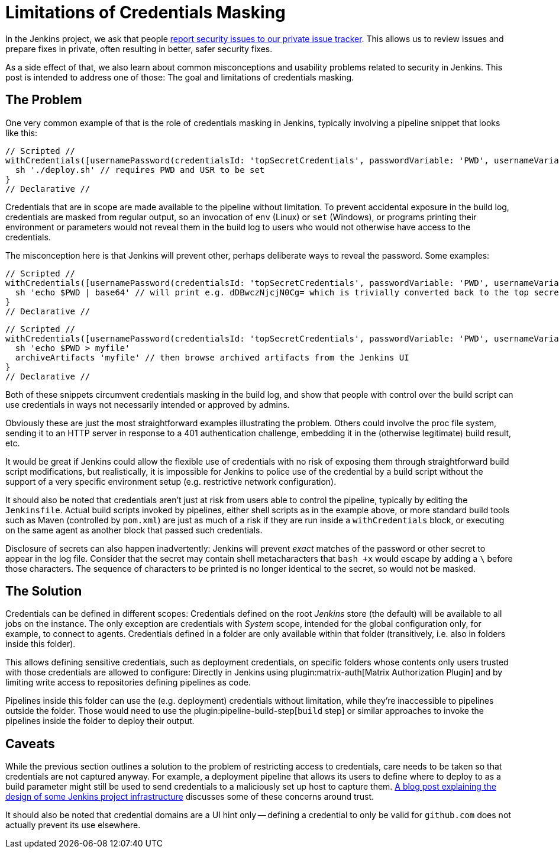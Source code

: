 = Limitations of Credentials Masking
:page-tags: security

:page-author: daniel-beck


In the Jenkins project, we ask that people link:/security/#reporting-vulnerabilities[report security issues to our private issue tracker].
This allows us to review issues and prepare fixes in private, often resulting in better, safer security fixes.

As a side effect of that, we also learn about common misconceptions and usability problems related to security in Jenkins.
This post is intended to address one of those:
The goal and limitations of credentials masking.

== The Problem

One very common example of that is the role of credentials masking in Jenkins, typically involving a pipeline snippet that looks like this:

[pipeline]
----
// Scripted //
withCredentials([usernamePassword(credentialsId: 'topSecretCredentials', passwordVariable: 'PWD', usernameVariable: 'USR')])
  sh './deploy.sh' // requires PWD and USR to be set
}
// Declarative //
----

Credentials that are in scope are made available to the pipeline without limitation.
To prevent accidental exposure in the build log, credentials are masked from regular output, so an invocation of `env` (Linux) or `set` (Windows), or programs printing their environment or parameters would not reveal them in the build log to users who would not otherwise have access to the credentials.

The misconception here is that Jenkins will prevent other, perhaps deliberate ways to reveal the password.
Some examples:

[pipeline]
----
// Scripted //
withCredentials([usernamePassword(credentialsId: 'topSecretCredentials', passwordVariable: 'PWD', usernameVariable: 'USR')])
  sh 'echo $PWD | base64' // will print e.g. dDBwczNjcjN0Cg= which is trivially converted back to the top secret password
}
// Declarative //
----

[pipeline]
----
// Scripted //
withCredentials([usernamePassword(credentialsId: 'topSecretCredentials', passwordVariable: 'PWD', usernameVariable: 'USR')])
  sh 'echo $PWD > myfile'
  archiveArtifacts 'myfile' // then browse archived artifacts from the Jenkins UI
}
// Declarative //
----

Both of these snippets circumvent credentials masking in the build log, and show that people with control over the build script can use credentials in ways not necessarily intended or approved by admins.

Obviously these are just the most straightforward examples illustrating the problem.
Others could involve the proc file system, sending it to an HTTP server in response to a 401 authentication challenge, embedding it in the (otherwise legitimate) build result, etc.

It would be great if Jenkins could allow the flexible use of credentials with no risk of exposing them through straightforward build script modifications, but realistically, it is impossible for Jenkins to police use of the credential by a build script without the support of a very specific environment setup (e.g. restrictive network configuration).

It should also be noted that credentials aren't just at risk from users able to control the pipeline, typically by editing the `Jenkinsfile`.
Actual build scripts invoked by pipelines, either shell scripts as in the example above, or more standard build tools such as Maven (controlled by `pom.xml`) are just as much of a risk if they are run inside a `withCredentials` block, or executing on the same agent as another block that passed such credentials.

Disclosure of secrets can also happen inadvertently:
Jenkins will prevent _exact_ matches of the password or other secret to appear in the log file.
Consider that the secret may contain shell metacharacters that `bash +x` would escape by adding a `\` before those characters.
The sequence of characters to be printed is no longer identical to the secret, so would not be masked.

== The Solution

Credentials can be defined in different scopes:
Credentials defined on the root _Jenkins_ store (the default) will be available to all jobs on the instance.
The only exception are credentials with _System_ scope, intended for the global configuration only, for example, to connect to agents.
Credentials defined in a folder are only available within that folder (transitively, i.e. also in folders inside this folder).

This allows defining sensitive credentials, such as deployment credentials, on specific folders whose contents only users trusted with those credentials are allowed to configure:
Directly in Jenkins using plugin:matrix-auth[Matrix Authorization Plugin] and by limiting write access to repositories defining pipelines as code.

Pipelines inside this folder can use the (e.g. deployment) credentials without limitation, while they're inaccessible to pipelines outside the folder.
Those would need to use the plugin:pipeline-build-step[`build` step] or similar approaches to invoke the pipelines inside the folder to deploy their output.

== Caveats

While the previous section outlines a solution to the problem of restricting access to credentials, care needs to be taken so that credentials are not captured anyway.
For example, a deployment pipeline that allows its users to define where to deploy to as a build parameter might still be used to send credentials to a maliciously set up host to capture them.
link:/blog/2018/05/15/incremental-deployment/[A blog post explaining the design of some Jenkins project infrastructure] discusses some of these concerns around trust.

It should also be noted that credential domains are a UI hint only -- defining a credential to only be valid for `github.com` does not actually prevent its use elsewhere.
